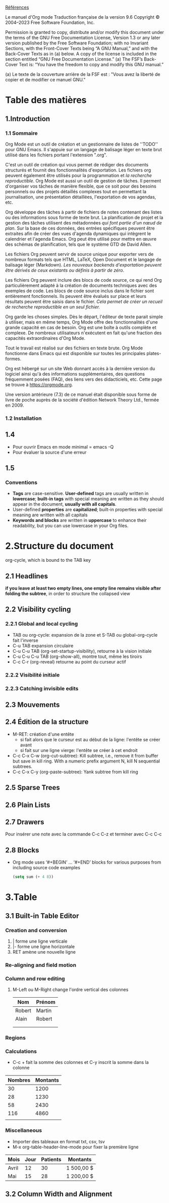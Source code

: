 [[https://orgmode.org/org.html][Références]]

Le manuel d'Org mode
Traduction française de la version 9.6
Copyright © 2004–2023 Free Software Foundation, Inc.

    Permission is granted to copy, distribute and/or modify this document under the terms of the GNU Free Documentation License, Version 1.3 or any later version published by the Free Software Foundation; with no Invariant Sections, with the Front-Cover Texts being “A GNU Manual,” and with the Back-Cover Texts as in (a) below. A copy of the license is included in the section entitled “GNU Free Documentation License.”
    (a) The FSF’s Back-Cover Text is: “You have the freedom to copy and modify this GNU manual.”

     (a) Le texte de la couverture arrière de la FSF est : "Vous avez la liberté de copier et de modifier ce manuel GNU."

* Table des matières

** 1.Introduction

*** 1.1 Sommaire
Org Mode est un outil de création et un gestionnaire de listes de ''TODO'' pour GNU Emacs. Il s'appuie sur un langage de balisage léger en texte brut utilisé dans les fichiers portant l'extension ".org".

C'est un outil de création qui vous permet de rédiger des documents structurés et fournit des fonctionnalités d'exportation. Les fichiers org peuvent également être utilisés pour la programmation et /la recherche reproductible/.  Org Mode est aussi un outil de gestion de tâches. Il perment d'organiser vos tâches de manière flexible, que ce soit pour des besoins personnels ou des projets détaillés complexes tout en permettant la journalisation, une présentation détaillées, l'exportation de vos agendas, etc.

Org développe des tâches à partir de fichiers de notes contenant des listes ou des informations sous forme de texte brut. La planification de projet et la gestion des tâches utilisent des métadonnées /qui font partie d'un nœud de plan/. Sur la base de ces données, des entrées spécifiques peuvent être extraites afin de créer des vues d'agenda dynamiques qui intègrent le calendrier et l'agenda Emacs. Org peut être utilisé pour mettre en œuvre des schémas de planification, tels que le système GTD de David Allen.

Les fichiers Org peuvent servir de source unique pour exporter vers de nombreux formats tels que HTML, LaTeX, Open Document et le langage de balisage léger (Markdown). /Les nouveaux backends d'exportation peuvent être dérivés de ceux existants ou définis à partir de zéro/.

Les fichiers Org peuvent inclure des blocs de code source, ce qui rend Org particulièrement adapté à la création de documents techniques avec des exemples de code. Les blocs de code source inclus dans le fichier sont entièrement fonctionnels. Ils peuvent être évalués sur place et leurs résultats peuvent être saisis dans le fichier. /Cela permet de créer un recueil de recherche reproductible en un seul fichier./

Org garde les choses simples. Dès le départ, l'éditeur de texte parait simple à utiliser, mais en même temps, Org Mode offre des fonctionnalités d'une grande capacité en cas de besoin. Org est une boîte à outils complète et complexe. De nombreux utilisateurs n'exécutent en fait qu'une fraction des capacités extraordinaires d'Org Mode.

Tout le travail est réalisé sur des fichiers en texte brute. Org Mode fonctionne dans Emacs qui est disponible sur toutes les principales plates-formes.

Org est hébergé sur un site Web donnant accès à la dernière version du logiciel ainsi qu'à des informations supplémentaires, des questions fréquemment posées (FAQ), des liens vers des didacticiels, etc. Cette page se trouve à https://orgmode.org.

Une version antérieure (7.3) de ce manuel était disponible sous forme de livre de poche auprès de la société d'édition Network Theory Ltd., fermée en 2009.

*** 1.2 Installation

** 1.4
- Pour ouvrir Emacs en mode minimal = emacs -Q
- Pour évaluer la source d'une erreur

  
** 1.5
*** Conventions
- *Tags* are case-sensitive. *User-defined* tags are usually written in *lowercase*; *built-in tags* with special meaning are written as they should appear in the document, *usually with all capitals*.
- User-defined *properties* are *capitalized*; built-in properties with special meaning are written with all capitals
- *Keywords and blocks* are written in *uppercase* to enhance their readability, but you can use lowercase in your Org files.

  
* 2.Structure du document
org-cycle, which is bound to the TAB key

** 2.1 Headlines
*if you leave at least two empty lines, one empty line remains visible after folding the subtree*, in order to structure the collapsed view


** 2.2 Visibility cycling
*** 2.2.1 Global and local cycling
- TAB ou org-cycle: expansion de la zone et S-TAB ou global-org-cycle fait l'inverse
- C-u TAB expansion circulaire
- C-u C-u TAB (org-set-startup-visibility), retourne à la vision initiale
- C-u C-u C-u TAB (org-show-all), montre tout, même les tiroirs
- C-c C-r (org-reveal) retourne au point du curseur actif
*** 2.2.2 Visibilité initiale
*** 2.2.3 Catching invisible edits


** 2.3 Mouvements

** 2.4 Édition de la structure
- M-RET: création d'une entête
  - si fait alors que le curseur est au début de la ligne: l'entête se créer avant
  - si fait sur une ligne vierge: l'entête se créer à cet endroit
- C-c C-x C-w (org-cut-subtree): Kill subtree, i.e., remove it from buffer but save in kill ring. With a numeric prefix argument N, kill N sequential subtrees.
- C-c C-x C-y (org-paste-subtree): Yank subtree from kill ring

** 2.5 Sparse Trees

** 2.6 Plain Lists

** 2.7 Drawers
:LOGBOOK:
- Note taken on [2023-04-08 sam 21:07] \\
  Exemple de note
:END:
:Tiroir:
Pour insérer une note avec la commande C-c C-z et terminer avec C-c C-c
:end:

** 2.8 Blocks
- Org mode uses ‘#+BEGIN’ … ‘#+END’ blocks for various purposes from including source code examples
 #+BEGIN_SRC emacs-lisp
  (setq sum (+ 4 8))
 #+END_SRC

 #+RESULTS:
 : 12

 
* 3.Table

** 3.1 Built-in Table Editor

*** Creation and conversion
1. | forme une ligne verticale
2. |- forme une ligne horizontale
3. RET amène une nouvelle ligne
*** Re-aligning and field motion
*** Column and row editing
5. M-Left ou M-Right change l'ordre vertical des colonnes
   | Nom    | Prénom |
   |--------+--------|
   | Robert | Martin |
   | Alain  | Robert |
   |        |        |
   |        |        |
*** Regions
*** Calculations
- C-c + fait la somme des colonnes et C-y inscrit la somme dans la colonne
| Nombres | Montants |
|--------+----------|
|     30 |     1200 |
|     28 |     1230 |
|     58 |     2430 |
|    116 |     4860 |
|        |          |
*** Miscellaneous
- Importer des tableaux en format txt, csv, tsv
- M-x org-table-header-line-mode pour fixer la première ligne
  
| Mois  | Jour | Patients | Montants   |
|-------+------+----------+------------|
| Avril |   12 |       30 | 1 500,00 $ |
| Mai   |   15 |       28 | 1 200,00 $ |


** 3.2 Column Width and Alignment


